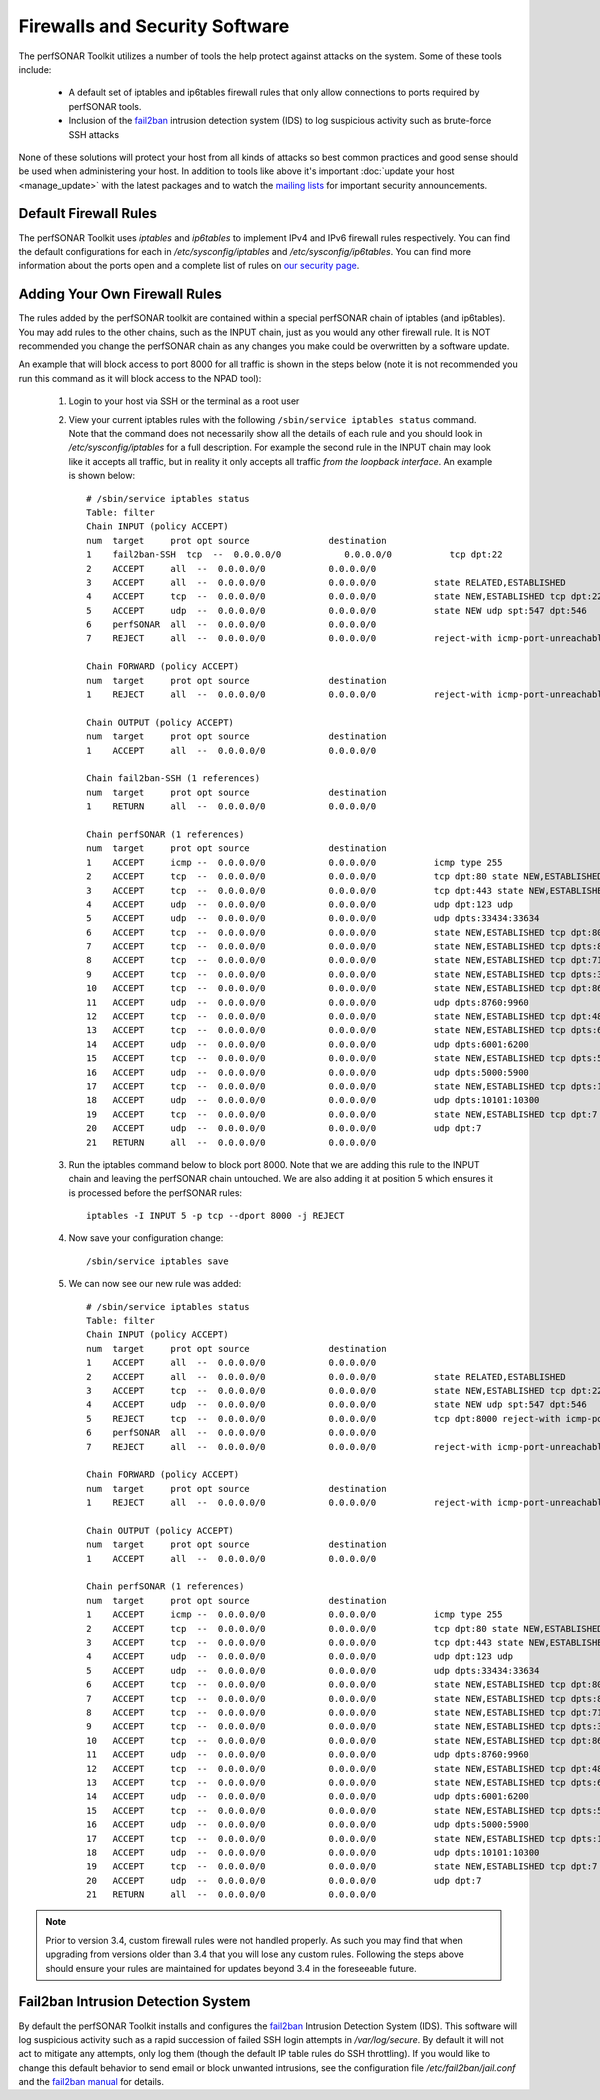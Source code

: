 *******************************
Firewalls and Security Software
*******************************

The perfSONAR Toolkit utilizes a number of tools the help protect against attacks on the system. Some of these tools include:
 
    * A default set of iptables and ip6tables firewall rules that only allow connections to ports required by perfSONAR tools.
    * Inclusion of the `fail2ban`_ intrusion detection system (IDS) to log suspicious activity such as brute-force SSH attacks

None of these solutions will protect your host from all kinds of attacks so best common practices and good sense should be used when administering your host. In addition to tools like above it's important :doc:`update your host <manage_update>` with the latest packages and to watch the `mailing lists <http://www.perfsonar.net/about/getting-help/>`_ for important security announcements. 

Default Firewall Rules
======================
The perfSONAR Toolkit uses *iptables* and *ip6tables* to implement IPv4 and IPv6 firewall rules respectively. You can find the default configurations for each in */etc/sysconfig/iptables* and */etc/sysconfig/ip6tables*. You can find more information about the ports open and a complete list of rules on `our security page <http://www.perfsonar.net/deploy/security-considerations/>`_.

Adding Your Own Firewall Rules
==============================
The rules added by the perfSONAR toolkit are contained within a special perfSONAR chain of iptables (and ip6tables). You may add rules to the other chains, such as the INPUT chain, just as you would any other firewall rule. It is NOT recommended you change the perfSONAR chain as any changes you make could be overwritten by a software update. 

An example that will block access to port 8000 for all traffic is shown in the steps below (note it is not recommended you run this command as it will block access to the NPAD tool):

    #. Login to your host via SSH or the terminal as a root user
    #. View your current iptables rules with the following ``/sbin/service iptables status`` command. Note that the command does not necessarily show all the details of each rule and you should look in */etc/sysconfig/iptables* for a full description. For example  the second rule in the INPUT chain may look like it accepts all traffic, but in reality it only accepts all traffic *from the loopback interface*. An example is shown below::
    
        # /sbin/service iptables status
        Table: filter
        Chain INPUT (policy ACCEPT)
        num  target     prot opt source               destination         
        1    fail2ban-SSH  tcp  --  0.0.0.0/0            0.0.0.0/0           tcp dpt:22 
        2    ACCEPT     all  --  0.0.0.0/0            0.0.0.0/0           
        3    ACCEPT     all  --  0.0.0.0/0            0.0.0.0/0           state RELATED,ESTABLISHED 
        4    ACCEPT     tcp  --  0.0.0.0/0            0.0.0.0/0           state NEW,ESTABLISHED tcp dpt:22 
        5    ACCEPT     udp  --  0.0.0.0/0            0.0.0.0/0           state NEW udp spt:547 dpt:546 
        6    perfSONAR  all  --  0.0.0.0/0            0.0.0.0/0           
        7    REJECT     all  --  0.0.0.0/0            0.0.0.0/0           reject-with icmp-port-unreachable 

        Chain FORWARD (policy ACCEPT)
        num  target     prot opt source               destination         
        1    REJECT     all  --  0.0.0.0/0            0.0.0.0/0           reject-with icmp-port-unreachable 

        Chain OUTPUT (policy ACCEPT)
        num  target     prot opt source               destination         
        1    ACCEPT     all  --  0.0.0.0/0            0.0.0.0/0           

        Chain fail2ban-SSH (1 references)
        num  target     prot opt source               destination         
        1    RETURN     all  --  0.0.0.0/0            0.0.0.0/0           

        Chain perfSONAR (1 references)
        num  target     prot opt source               destination         
        1    ACCEPT     icmp --  0.0.0.0/0            0.0.0.0/0           icmp type 255 
        2    ACCEPT     tcp  --  0.0.0.0/0            0.0.0.0/0           tcp dpt:80 state NEW,ESTABLISHED 
        3    ACCEPT     tcp  --  0.0.0.0/0            0.0.0.0/0           tcp dpt:443 state NEW,ESTABLISHED 
        4    ACCEPT     udp  --  0.0.0.0/0            0.0.0.0/0           udp dpt:123 udp 
        5    ACCEPT     udp  --  0.0.0.0/0            0.0.0.0/0           udp dpts:33434:33634 
        6    ACCEPT     tcp  --  0.0.0.0/0            0.0.0.0/0           state NEW,ESTABLISHED tcp dpt:8000 
        7    ACCEPT     tcp  --  0.0.0.0/0            0.0.0.0/0           state NEW,ESTABLISHED tcp dpts:8001:8020 
        8    ACCEPT     tcp  --  0.0.0.0/0            0.0.0.0/0           state NEW,ESTABLISHED tcp dpt:7123 
        9    ACCEPT     tcp  --  0.0.0.0/0            0.0.0.0/0           state NEW,ESTABLISHED tcp dpts:3001:3003 
        10   ACCEPT     tcp  --  0.0.0.0/0            0.0.0.0/0           state NEW,ESTABLISHED tcp dpt:861 
        11   ACCEPT     udp  --  0.0.0.0/0            0.0.0.0/0           udp dpts:8760:9960 
        12   ACCEPT     tcp  --  0.0.0.0/0            0.0.0.0/0           state NEW,ESTABLISHED tcp dpt:4823 
        13   ACCEPT     tcp  --  0.0.0.0/0            0.0.0.0/0           state NEW,ESTABLISHED tcp dpts:6001:6200 
        14   ACCEPT     udp  --  0.0.0.0/0            0.0.0.0/0           udp dpts:6001:6200 
        15   ACCEPT     tcp  --  0.0.0.0/0            0.0.0.0/0           state NEW,ESTABLISHED tcp dpts:5000:5900 
        16   ACCEPT     udp  --  0.0.0.0/0            0.0.0.0/0           udp dpts:5000:5900 
        17   ACCEPT     tcp  --  0.0.0.0/0            0.0.0.0/0           state NEW,ESTABLISHED tcp dpts:10101:10300 
        18   ACCEPT     udp  --  0.0.0.0/0            0.0.0.0/0           udp dpts:10101:10300 
        19   ACCEPT     tcp  --  0.0.0.0/0            0.0.0.0/0           state NEW,ESTABLISHED tcp dpt:7 
        20   ACCEPT     udp  --  0.0.0.0/0            0.0.0.0/0           udp dpt:7 
        21   RETURN     all  --  0.0.0.0/0            0.0.0.0/0       
    #. Run the  iptables command below to block port 8000. Note that we are adding this rule to the INPUT chain and leaving the perfSONAR chain untouched. We are also adding it at position 5 which ensures it is processed before the perfSONAR rules::
    
        iptables -I INPUT 5 -p tcp --dport 8000 -j REJECT
    #. Now save your configuration change::
        
        /sbin/service iptables save
        
    #. We can now see our new rule was added::
    
        # /sbin/service iptables status
        Table: filter
        Chain INPUT (policy ACCEPT)
        num  target     prot opt source               destination         
        1    ACCEPT     all  --  0.0.0.0/0            0.0.0.0/0           
        2    ACCEPT     all  --  0.0.0.0/0            0.0.0.0/0           state RELATED,ESTABLISHED 
        3    ACCEPT     tcp  --  0.0.0.0/0            0.0.0.0/0           state NEW,ESTABLISHED tcp dpt:22 
        4    ACCEPT     udp  --  0.0.0.0/0            0.0.0.0/0           state NEW udp spt:547 dpt:546 
        5    REJECT     tcp  --  0.0.0.0/0            0.0.0.0/0           tcp dpt:8000 reject-with icmp-port-unreachable 
        6    perfSONAR  all  --  0.0.0.0/0            0.0.0.0/0           
        7    REJECT     all  --  0.0.0.0/0            0.0.0.0/0           reject-with icmp-port-unreachable 

        Chain FORWARD (policy ACCEPT)
        num  target     prot opt source               destination         
        1    REJECT     all  --  0.0.0.0/0            0.0.0.0/0           reject-with icmp-port-unreachable 

        Chain OUTPUT (policy ACCEPT)
        num  target     prot opt source               destination         
        1    ACCEPT     all  --  0.0.0.0/0            0.0.0.0/0           

        Chain perfSONAR (1 references)
        num  target     prot opt source               destination         
        1    ACCEPT     icmp --  0.0.0.0/0            0.0.0.0/0           icmp type 255 
        2    ACCEPT     tcp  --  0.0.0.0/0            0.0.0.0/0           tcp dpt:80 state NEW,ESTABLISHED 
        3    ACCEPT     tcp  --  0.0.0.0/0            0.0.0.0/0           tcp dpt:443 state NEW,ESTABLISHED 
        4    ACCEPT     udp  --  0.0.0.0/0            0.0.0.0/0           udp dpt:123 udp 
        5    ACCEPT     udp  --  0.0.0.0/0            0.0.0.0/0           udp dpts:33434:33634 
        6    ACCEPT     tcp  --  0.0.0.0/0            0.0.0.0/0           state NEW,ESTABLISHED tcp dpt:8000 
        7    ACCEPT     tcp  --  0.0.0.0/0            0.0.0.0/0           state NEW,ESTABLISHED tcp dpts:8001:8020 
        8    ACCEPT     tcp  --  0.0.0.0/0            0.0.0.0/0           state NEW,ESTABLISHED tcp dpt:7123 
        9    ACCEPT     tcp  --  0.0.0.0/0            0.0.0.0/0           state NEW,ESTABLISHED tcp dpts:3001:3003 
        10   ACCEPT     tcp  --  0.0.0.0/0            0.0.0.0/0           state NEW,ESTABLISHED tcp dpt:861 
        11   ACCEPT     udp  --  0.0.0.0/0            0.0.0.0/0           udp dpts:8760:9960 
        12   ACCEPT     tcp  --  0.0.0.0/0            0.0.0.0/0           state NEW,ESTABLISHED tcp dpt:4823 
        13   ACCEPT     tcp  --  0.0.0.0/0            0.0.0.0/0           state NEW,ESTABLISHED tcp dpts:6001:6200 
        14   ACCEPT     udp  --  0.0.0.0/0            0.0.0.0/0           udp dpts:6001:6200 
        15   ACCEPT     tcp  --  0.0.0.0/0            0.0.0.0/0           state NEW,ESTABLISHED tcp dpts:5000:5600 
        16   ACCEPT     udp  --  0.0.0.0/0            0.0.0.0/0           udp dpts:5000:5900 
        17   ACCEPT     tcp  --  0.0.0.0/0            0.0.0.0/0           state NEW,ESTABLISHED tcp dpts:10101:10300 
        18   ACCEPT     udp  --  0.0.0.0/0            0.0.0.0/0           udp dpts:10101:10300 
        19   ACCEPT     tcp  --  0.0.0.0/0            0.0.0.0/0           state NEW,ESTABLISHED tcp dpt:7 
        20   ACCEPT     udp  --  0.0.0.0/0            0.0.0.0/0           udp dpt:7 
        21   RETURN     all  --  0.0.0.0/0            0.0.0.0/0           

.. note:: Prior to version 3.4, custom firewall rules were not handled properly. As such you may find that when upgrading from versions older than 3.4 that you will lose any custom rules. Following the steps above should ensure your rules are maintained for updates beyond 3.4 in the foreseeable future.

Fail2ban Intrusion Detection System
====================================
By default the perfSONAR Toolkit installs and configures the `fail2ban`_ Intrusion Detection System (IDS). This software will log suspicious activity such as a rapid succession of failed SSH login attempts in */var/log/secure*. By default it will not act to mitigate any attempts, only log them (though the default IP table rules do SSH throttling). If you would like to change this default behavior to send email or block unwanted intrusions, see the configuration file */etc/fail2ban/jail.conf* and the `fail2ban manual`_ for details.

.. _fail2ban: http://www.fail2ban.org
.. _fail2ban manual: http://www.fail2ban.org/wiki/index.php/MANUAL_0_8
